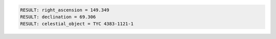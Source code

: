 .. code-block:: python

  RESULT: right_ascension = 149.349
  RESULT: declination = 69.306
  RESULT: celestial_object = TYC 4383-1121-1

